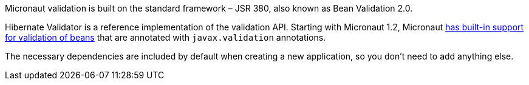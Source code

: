 Micronaut validation is built on the standard framework – JSR 380, also known as Bean Validation 2.0.

Hibernate Validator is a reference implementation of the validation API. Starting with Micronaut 1.2, Micronaut https://docs.micronaut.io/latest/guide/#beanValidation[has built-in support for validation of beans] that are annotated with `javax.validation` annotations.

The necessary dependencies are included by default when creating a new application, so you don't need to add anything else.
